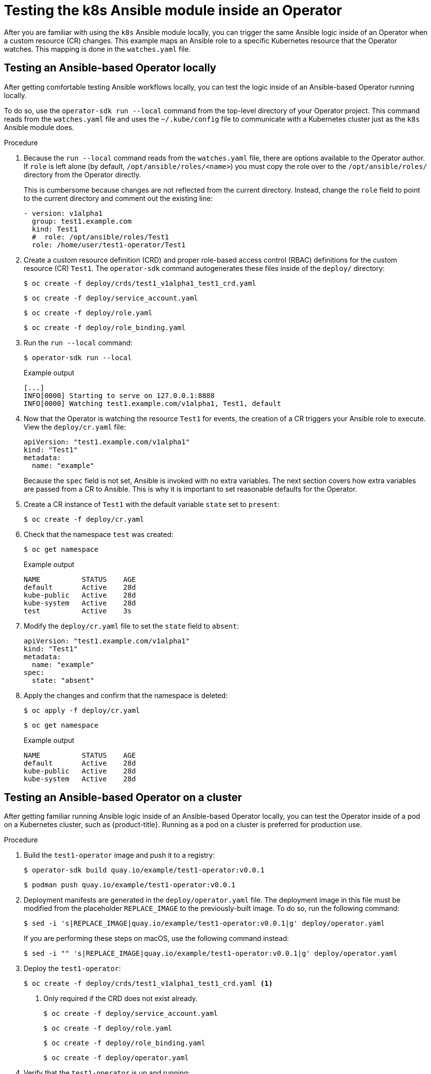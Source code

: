 // Module included in the following assemblies:
//
// * operators/operator_sdk/osdk-ansible.adoc

:_content-type: PROCEDURE
[id="osdk-ansible-k8s-module-inside-operator_{context}"]
= Testing the k8s Ansible module inside an Operator

After you are familiar with using the `k8s` Ansible module locally, you can trigger the same Ansible logic inside of an Operator when a custom resource (CR) changes. This example maps an Ansible role to a specific Kubernetes resource that the Operator watches. This mapping is done in the `watches.yaml` file.

[id="osdk-ansible-k8s-module-inside-operator-testing-local_{context}"]
== Testing an Ansible-based Operator locally

After getting comfortable testing Ansible workflows locally, you can test the logic inside of an Ansible-based Operator running locally.

To do so, use the `operator-sdk run --local` command from the top-level directory of your Operator project. This command reads from the `watches.yaml` file and uses the `~/.kube/config` file to communicate with a Kubernetes cluster just as the `k8s` Ansible module does.

////
Possible .Prerequisites list item:

This section assumes the developer has read the Ansible Operator user guide and has the proper dependencies installed.
////

.Procedure

. Because the `run --local` command reads from the `watches.yaml` file, there are options available to the Operator author. If `role` is left alone (by default, `/opt/ansible/roles/<name>`) you must copy the role over to the `/opt/ansible/roles/` directory from the Operator directly.
+
This is cumbersome because changes are not reflected from the current directory. Instead, change the `role` field to point to the current directory and comment out the existing line:
+
[source,yaml]
----
- version: v1alpha1
  group: test1.example.com
  kind: Test1
  #  role: /opt/ansible/roles/Test1
  role: /home/user/test1-operator/Test1
----

. Create a custom resource definition (CRD) and proper role-based access control
(RBAC) definitions for the custom resource (CR) `Test1`. The `operator-sdk`
command autogenerates these files inside of the `deploy/` directory:
+
[source,terminal]
----
$ oc create -f deploy/crds/test1_v1alpha1_test1_crd.yaml
----
+
[source,terminal]
----
$ oc create -f deploy/service_account.yaml
----
+
[source,terminal]
----
$ oc create -f deploy/role.yaml
----
+
[source,terminal]
----
$ oc create -f deploy/role_binding.yaml
----

. Run the `run --local` command:
+
[source,terminal]
----
$ operator-sdk run --local
----
+
.Example output
[source,terminal]
----
[...]
INFO[0000] Starting to serve on 127.0.0.1:8888
INFO[0000] Watching test1.example.com/v1alpha1, Test1, default
----

. Now that the Operator is watching the resource `Test1` for events, the creation of a CR triggers your Ansible role to execute. View the `deploy/cr.yaml` file:
+
[source,yaml]
----
apiVersion: "test1.example.com/v1alpha1"
kind: "Test1"
metadata:
  name: "example"
----
+
Because the `spec` field is not set, Ansible is invoked with no extra variables. The next section covers how extra variables are passed from a CR to Ansible. This is why it is important to set reasonable defaults for the Operator.

. Create a CR instance of `Test1` with the default variable `state` set to `present`:
+
[source,terminal]
----
$ oc create -f deploy/cr.yaml
----

. Check that the namespace `test` was created:
+
[source,terminal]
----
$ oc get namespace
----
+
.Example output
[source,terminal]
----
NAME          STATUS    AGE
default       Active    28d
kube-public   Active    28d
kube-system   Active    28d
test          Active    3s
----

. Modify the `deploy/cr.yaml` file to set the `state` field to `absent`:
+
[source,yaml]
----
apiVersion: "test1.example.com/v1alpha1"
kind: "Test1"
metadata:
  name: "example"
spec:
  state: "absent"
----

. Apply the changes and confirm that the namespace is deleted:
+
[source,terminal]
----
$ oc apply -f deploy/cr.yaml
----
+
[source,terminal]
----
$ oc get namespace
----
+
.Example output
[source,terminal]
----
NAME          STATUS    AGE
default       Active    28d
kube-public   Active    28d
kube-system   Active    28d
----

[id="osdk-ansible-k8s-module-inside-operator-testing-cluster_{context}"]
== Testing an Ansible-based Operator on a cluster

After getting familiar running Ansible logic inside of an Ansible-based Operator locally, you can test the Operator inside of a pod on a Kubernetes cluster, such as {product-title}. Running as a pod on a cluster is preferred for production use.

.Procedure

. Build the `test1-operator` image and push it to a registry:
+
[source,terminal]
----
$ operator-sdk build quay.io/example/test1-operator:v0.0.1
----
+
[source,terminal]
----
$ podman push quay.io/example/test1-operator:v0.0.1
----

. Deployment manifests are generated in the `deploy/operator.yaml` file. The deployment image in this file must be modified from the placeholder `REPLACE_IMAGE` to the previously-built image. To do so, run the following command:
+
[source,terminal]
----
$ sed -i 's|REPLACE_IMAGE|quay.io/example/test1-operator:v0.0.1|g' deploy/operator.yaml
----
+
If you are performing these steps on macOS, use the following command instead:
+
[source,terminal]
----
$ sed -i "" 's|REPLACE_IMAGE|quay.io/example/test1-operator:v0.0.1|g' deploy/operator.yaml
----

. Deploy the `test1-operator`:
+
[source,terminal]
----
$ oc create -f deploy/crds/test1_v1alpha1_test1_crd.yaml <1>
----
<1> Only required if the CRD does not exist already.
+
[source,terminal]
----
$ oc create -f deploy/service_account.yaml
----
+
[source,terminal]
----
$ oc create -f deploy/role.yaml
----
+
[source,terminal]
----
$ oc create -f deploy/role_binding.yaml
----
+
[source,terminal]
----
$ oc create -f deploy/operator.yaml
----

. Verify that the `test1-operator` is up and running:
+
[source,terminal]
----
$ oc get deployment
----
+
.Example output
[source,terminal]
----
NAME                     DESIRED   CURRENT   UP-TO-DATE   AVAILABLE   AGE
test1-operator       1         1         1            1           1m
----

. You can now view the Ansible logs for the `test1-operator`:
+
[source,terminal]
----
$ oc logs deployment/test1-operator
----
